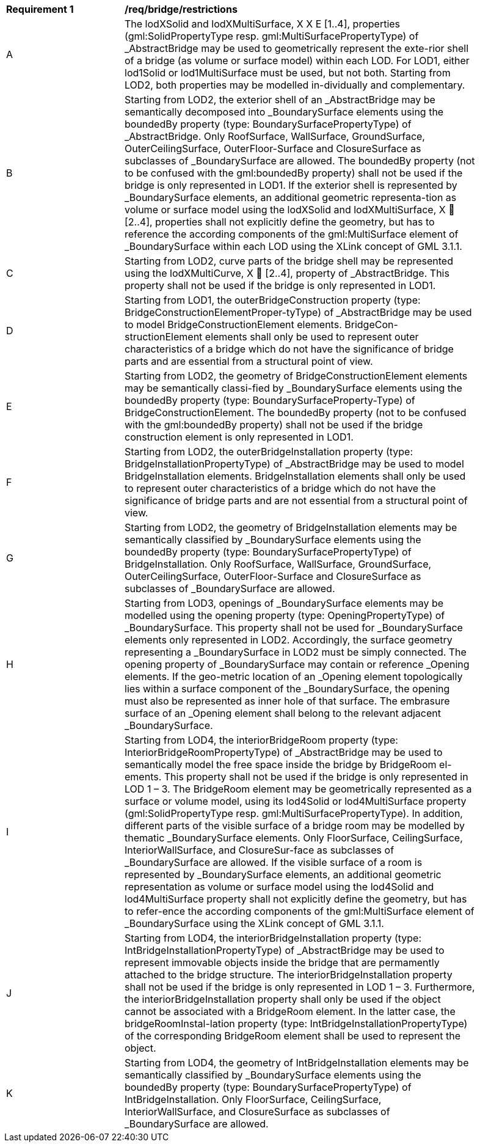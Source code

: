 [[req_bridge_restrictions]]
[width="90%",cols="2,6"]
|===
^|*Requirement  {counter:req-id}* |*/req/bridge/restrictions* 
^|A |The lodXSolid and lodXMultiSurface, X X E [1..4], properties (gml:SolidPropertyType resp. gml:MultiSurfacePropertyType) of _AbstractBridge may be used to geometrically represent the exte-rior shell of a bridge (as volume or surface model) within each LOD. For LOD1, either lod1Solid or lod1MultiSurface must be used, but not both. Starting from LOD2, both properties may be modelled in-dividually and complementary.
^|B |Starting from LOD2, the exterior shell of an _AbstractBridge may be semantically decomposed into _BoundarySurface elements using the boundedBy property (type: BoundarySurfacePropertyType) of _AbstractBridge. Only RoofSurface, WallSurface, GroundSurface, OuterCeilingSurface, OuterFloor-Surface and ClosureSurface as subclasses of _BoundarySurface are allowed. The boundedBy property (not to be confused with the gml:boundedBy property) shall not be used if the bridge is only represented in LOD1. If the exterior shell is represented by _BoundarySurface elements, an additional geometric representa-tion as volume or surface model using the lodXSolid and lodXMultiSurface, X  [2..4], properties shall not explicitly define the geometry, but has to reference the according components of the gml:MultiSurface element of _BoundarySurface within each LOD using the XLink concept of GML 3.1.1.
^|C |Starting from LOD2, curve parts of the bridge shell may be represented using the lodXMultiCurve, X  [2..4], property of _AbstractBridge. This property shall not be used if the bridge is only represented in LOD1.
^|D |Starting from LOD1, the outerBridgeConstruction property (type: BridgeConstructionElementProper-tyType) of _AbstractBridge may be used to model BridgeConstructionElement elements. BridgeCon-structionElement elements shall only be used to represent outer characteristics of a bridge which do not have the significance of bridge parts and are essential from a structural point of view.
^|E |Starting from LOD2, the geometry of BridgeConstructionElement elements may be semantically classi-fied by _BoundarySurface elements using the boundedBy property (type: BoundarySurfaceProperty-Type) of BridgeConstructionElement. The boundedBy property (not to be confused with the gml:boundedBy property) shall not be used if the bridge construction element is only represented in LOD1.
^|F |Starting from LOD2, the outerBridgeInstallation property (type: BridgeInstallationPropertyType) of _AbstractBridge may be used to model BridgeInstallation elements. BridgeInstallation elements shall only be used to represent outer characteristics of a bridge which do not have the significance of bridge parts and are not essential from a structural point of view.
^|G |Starting from LOD2, the geometry of BridgeInstallation elements may be semantically classified by _BoundarySurface elements using the boundedBy property (type: BoundarySurfacePropertyType) of BridgeInstallation. Only RoofSurface, WallSurface, GroundSurface, OuterCeilingSurface, OuterFloor-Surface and ClosureSurface as subclasses of _BoundarySurface are allowed.
^|H |Starting from LOD3, openings of _BoundarySurface elements may be modelled using the opening property (type: OpeningPropertyType) of _BoundarySurface. This property shall not be used for _BoundarySurface elements only represented in LOD2. Accordingly, the surface geometry representing a _BoundarySurface in LOD2 must be simply connected. The opening property of _BoundarySurface may contain or reference _Opening elements. If the geo-metric location of an _Opening element topologically lies within a surface component of the _BoundarySurface, the opening must also be represented as inner hole of that surface. The embrasure surface of an _Opening element shall belong to the relevant adjacent _BoundarySurface.
^|I |Starting from LOD4, the interiorBridgeRoom property (type: InteriorBridgeRoomPropertyType) of _AbstractBridge may be used to semantically model the free space inside the bridge by BridgeRoom el-ements. This property shall not be used if the bridge is only represented in LOD 1 – 3. The BridgeRoom element may be geometrically represented as a surface or volume model, using its lod4Solid or lod4MultiSurface property (gml:SolidPropertyType resp. gml:MultiSurfacePropertyType). In addition, different parts of the visible surface of a bridge room may be modelled by thematic _BoundarySurface elements. Only FloorSurface, CeilingSurface, InteriorWallSurface, and ClosureSur-face as subclasses of _BoundarySurface are allowed. If the visible surface of a room is represented by _BoundarySurface elements, an additional geometric representation as volume or surface model using the lod4Solid and lod4MultiSurface property shall not explicitly define the geometry, but has to refer-ence the according components of the gml:MultiSurface element of _BoundarySurface using the XLink concept of GML 3.1.1.
^|J |Starting from LOD4, the interiorBridgeInstallation property (type: IntBridgeInstallationPropertyType) of _AbstractBridge may be used to represent immovable objects inside the bridge that are permamently attached to the bridge structure. The interiorBridgeInstallation property shall not be used if the bridge is only represented in LOD 1 – 3. Furthermore, the interiorBridgeInstallation property shall only be used if the object cannot be associated with a BridgeRoom element. In the latter case, the bridgeRoomInstal-lation property (type: IntBridgeInstallationPropertyType) of the corresponding BridgeRoom element shall be used to represent the object.
^|K |Starting from LOD4, the geometry of IntBridgeInstallation elements may be semantically classified by _BoundarySurface elements using the boundedBy property (type: BoundarySurfacePropertyType) of IntBridgeInstallation. Only FloorSurface, CeilingSurface, InteriorWallSurface, and ClosureSurface as subclasses of _BoundarySurface are allowed.
|===
